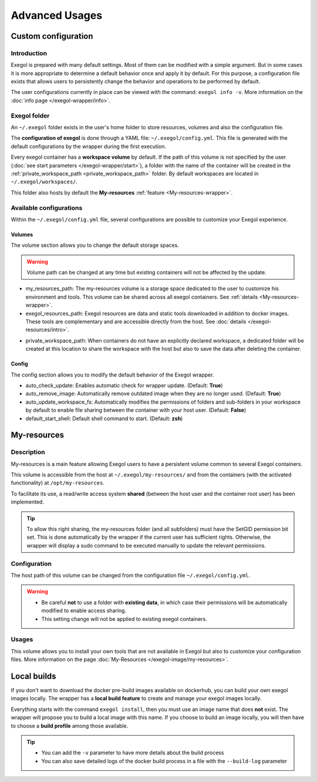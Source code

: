===============
Advanced Usages
===============

Custom configuration
====================

Introduction
------------

Exegol is prepared with many default settings. Most of them can be modified with a simple argument.
But in some cases it is more appropriate to determine a default behavior once and apply it by default.
For this purpose, a configuration file exists that allows users to persistently change the behavior and operations to be performed by default.

The user configurations currently in place can be viewed with the command: ``exegol info -v``. More information on the :doc:`info page </exegol-wrapper/info>`.

Exegol folder
-------------

An ``~/.exegol`` folder exists in the user's home folder to store resources, volumes and also the configuration file.

The **configuration of exegol** is done through a YAML file: ``~/.exegol/config.yml``.
This file is generated with the default configurations by the wrapper during the first execution.

Every exegol container has a **workspace volume** by default.
If the path of this volume is not specified by the user (:doc:`see start parameters </exegol-wrapper/start>`), a folder with the name of the container will be created in the :ref:`private_workspace_path <private_workspace_path>` folder.
By default workspaces are located in ``~/.exegol/workspaces/``.

This folder also hosts by default the **My-resources** :ref:`feature <My-resources-wrapper>`.

Available configurations
------------------------

Within the ``~/.exegol/config.yml`` file, several configurations are possible to customize your Exegol experience.

Volumes
~~~~~~~

The volume section allows you to change the default storage spaces.

.. warning::
    Volume path can be changed at any time but existing containers will not be affected by the update.

* my_resources_path: The my-resources volume is a storage space dedicated to the user to customize his environment and tools. This volume can be shared across all exegol containers. See :ref:`details <My-resources-wrapper>`.

* exegol_resources_path: Exegol resources are data and static tools downloaded in addition to docker images. These tools are complementary and are accessible directly from the host. See :doc:`details </exegol-resources/intro>`.

..  _private_workspace_path:

* private_workspace_path: When containers do not have an explicitly declared workspace, a dedicated folder will be created at this location to share the workspace with the host but also to save the data after deleting the container.


Config
~~~~~~

The config section allows you to modify the default behavior of the Exegol wrapper.

* auto_check_update: Enables automatic check for wrapper update. (Default: **True**)
* auto_remove_image: Automatically remove outdated image when they are no longer used. (Default: **True**)
* auto_update_workspace_fs: Automatically modifies the permissions of folders and sub-folders in your workspace by default to enable file sharing between the container with your host user. (Default: **False**)
* default_start_shell: Default shell command to start.  (Default: **zsh**)

..  _My-resources-wrapper:

My-resources
============

Description
-----------

My-resources is a main feature allowing Exegol users to have a persistent volume common to several Exegol containers.

This volume is accessible from the host at ``~/.exegol/my-resources/`` and from the containers (with the activated functionality) at ``/opt/my-resources``.

To facilitate its use, a read/write access system **shared** (between the host user and the container root user) has been implemented.

.. tip::
    To allow this right sharing, the my-resources folder (and all subfolders) must have the SetGID permission bit set.
    This is done automatically by the wrapper if the current user has sufficient rights.
    Otherwise, the wrapper will display a sudo command to be executed manually to update the relevant permissions.

Configuration
-------------

The host path of this volume can be changed from the configuration file ``~/.exegol/config.yml``.

.. warning::
    * Be careful **not** to use a folder with **existing data**, in which case their permissions will be automatically modified to enable access sharing.
    * This setting change will not be applied to existing exegol containers.

Usages
------

This volume allows you to install your own tools that are not available in Exegol but also to customize your configuration files. More information on the page :doc:`My-Resources </exegol-image/my-resources>`.

Local builds
============

If you don't want to download the docker pre-build images available on dockerhub, you can build your own exegol images locally.
The wrapper has a **local build feature** to create and manage your exegol images locally.

Everything starts with the command ``exegol install``, then you must use an image name that does **not** exist.
The wrapper will propose you to build a local image with this name.
If you choose to build an image locally, you will then have to choose a **build profile** among those available.

..
   _TODO: add ref to image profiles

.. tip::
    * You can add the ``-v`` parameter to have more details about the build process
    * You can also save detailed logs of the docker build process in a file with the ``--build-log`` parameter
